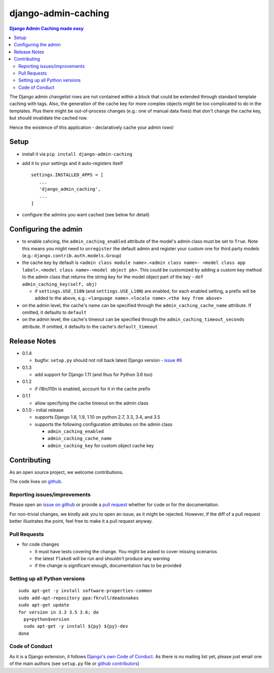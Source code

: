 ==========================
django-admin-caching
==========================

.. image:: https://travis-ci.org/PaesslerAG/django-admin-caching.svg?branch=master
        :target: https://travis-ci.org/PaesslerAG/django-admin-caching

.. contents:: Django Admin Caching made easy

The Django admin changelist rows are not contained within a block that could be
extended through standard template caching with tags. Also, the generation of the
cache key for more complex objects might be too complicated to do in the templates.
Plus there might be out-of-process changes (e.g.: one of manual data fixes) that
don't change the cache key, but should invalidate the cached row.

Hence the existence of this application - declaratively cache your admin rows!

Setup
=====

* install it via ``pip install django-admin-caching``
* add it to your settings and it auto-registers itself
  ::

      settings.INSTALLED_APPS = [
         ...
         'django_admin_caching',
         ...
      ]
* configure the admins you want cached (see below for detail)

Configuring the admin
=====================

* to enable cahcing, the ``admin_caching_enabled`` attribute of the model's
  admin class must be set to  ``True``. Note this means you might need to
  ``unregister`` the default admin and register your custom one for third
  party models (e.g.: ``django.contrib.auth.models.Group``)
* the cache key by default is ``<admin class module name>.<admin class name>-
  <model class app label>.<model class name>-<model object pk>``. This could
  be customized by adding a custom key method to the admin class that returns
  the string key for the model object part of the key -
  ``def admin_caching_key(self, obj)``

  * if ``settings.USE_I18N`` (and ``settings.USE_L10N``) are enabled, for each
    enabled setting, a prefix will be added to the above, e.g.:
    ``<language name>.<locale name>.<the key from above>``

* on the admin level, the cache's name can be specified through the
  ``admin_caching_cache_name`` attribute. If omitted, it defaults to ``default``
* on the admin level, the cache's timeout  can be specified through the
  ``admin_caching_timeout_seconds`` attribute. If omitted, it defaults to the
  cache's ``default_timeout``

Release Notes
=============

* 0.1.4

  * bugfix: ``setup.py`` should not roll back latest Django version
    - `issue #6 <https://github.com/PaesslerAG/django-admin-caching/issues/6>`_

* 0.1.3

  * add support for Django 1.11 (and thus for Python 3.6 too)

* 0.1.2

  * if i18n/l10n is enabled, account for it in the cache prefix

* 0.1.1

  * allow specifying the cache timeout on the admin class

* 0.1.0 - initial release

  * supports Django 1.8, 1.9, 1.10 on python 2.7, 3.3, 3.4, and 3.5
  * supports the following configuration attributes on the admin class

    * ``admin_caching_enabled``
    * ``admin_caching_cache_name``
    * ``admin_caching_key`` for custom object cache key

.. contributing start

Contributing
============

As an open source project, we welcome contributions.

The code lives on `github <https://github.com/PaesslerAG/django-admin-caching>`_.

Reporting issues/improvements
-----------------------------

Please open an `issue on github <https://github.com/PaesslerAG/django-admin-caching/issues/>`_
or provide a `pull request <https://github.com/PaesslerAG/django-admin-caching/pulls/>`_
whether for code or for the documentation.

For non-trivial changes, we kindly ask you to open an issue, as it might be rejected.
However, if the diff of a pull request better illustrates the point, feel free to make
it a pull request anyway.

Pull Requests
-------------

* for code changes

  * it must have tests covering the change. You might be asked to cover missing scenarios
  * the latest ``flake8`` will be run and shouldn't produce any warning
  * if the change is significant enough, documentation has to be provided

Setting up all Python versions
------------------------------

::

    sudo apt-get -y install software-properties-common
    sudo add-apt-repository ppa:fkrull/deadsnakes
    sudo apt-get update
    for version in 3.3 3.5 3.6; do
      py=python$version
      sudo apt-get -y install ${py} ${py}-dev
    done

Code of Conduct
---------------

As it is a Django extension, it follows
`Django's own Code of Conduct <https://www.djangoproject.com/conduct/>`_.
As there is no mailing list yet, please just email one of the main authors
(see ``setup.py`` file or `github contributors`_)


.. contributing end


.. _github contributors: https://github.com/PaesslerAG/django-admin-caching/graphs/contributors
